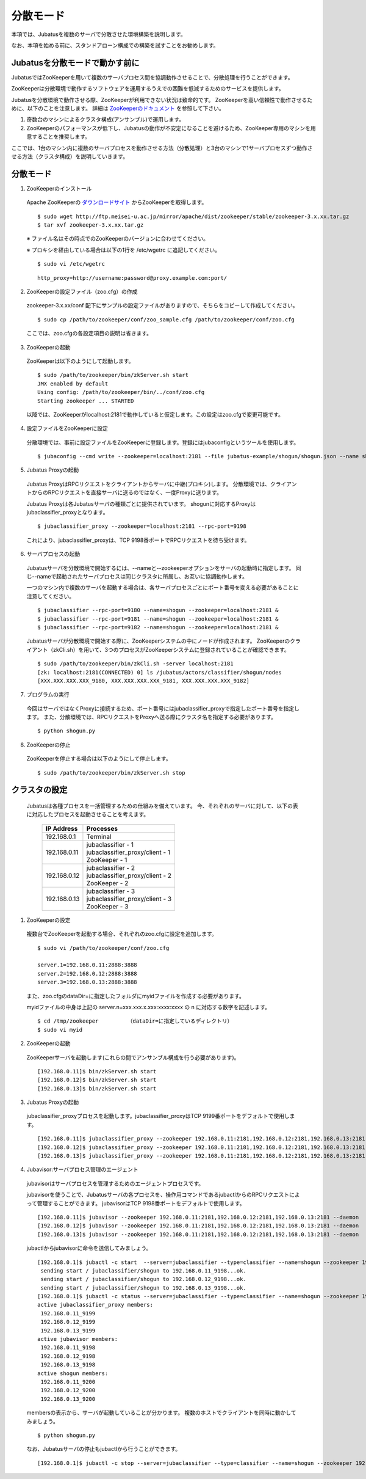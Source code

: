 ===================================================
分散モード
===================================================

本項では、Jubatusを複数のサーバで分散させた環境構築を説明します。

なお、本項を始める前に、スタンドアローン構成での構築を試すことをお勧めします。

Jubatusを分散モードで動かす前に
==================================================

JubatusではZooKeeperを用いて複数のサーバプロセス間を協調動作させることで、分散処理を行うことができます。

ZooKeeperは分散環境で動作するソフトウェアを運用するうえでの困難を低減するためのサービスを提供します。

Jubatusを分散環境で動作させる際、ZooKeeperが利用できない状況は致命的です。
ZooKeeperを高い信頼性で動作させるために、以下のことを注意します。
詳細は `ZooKeeperのドキュメント <http://oss.infoscience.co.jp/hadoop/zookeeper/docs/current/>`_ を参照して下さい。

1. 奇数台のマシンによるクラスタ構成(アンサンブル)で運用します。
2. ZooKeeperのパフォーマンスが低下し、Jubatusの動作が不安定になることを避けるため、ZooKeeper専用のマシンを用意することを推奨します。

ここでは、1台のマシン内に複数のサーバプロセスを動作させる方法（分散処理）と3台のマシンで1サーバプロセスずつ動作させる方法（クラスタ構成）を説明していきます。


分散モード
========================================

1. ZooKeeperのインストール
 
 Apache ZooKeeperの `ダウンロードサイト <http://www.apache.org/dyn/closer.cgi/zookeeper/>`_ からZooKeeperを取得します。
 
 ::
 
  $ sudo wget http://ftp.meisei-u.ac.jp/mirror/apache/dist/zookeeper/stable/zookeeper-3.x.xx.tar.gz
  $ tar xvf zookeeper-3.x.xx.tar.gz

 ※ ファイル名はその時点でのZooKeeperのバージョンに合わせてください。

 ※ プロキシを経由している場合は以下の1行を /etc/wgetrc に追記してください。
 
 ::
 
  $ sudo vi /etc/wgetrc

 ::
 
  http_proxy=http://username:password@proxy.example.com:port/


2. ZooKeeperの設定ファイル（zoo.cfg）の作成

 zookeeper-3.x.xx/conf 配下にサンプルの設定ファイルがありますので、そちらをコピーして作成してください。
 
 ::
 
  $ sudo cp /path/to/zookeeper/conf/zoo_sample.cfg /path/to/zookeeper/conf/zoo.cfg

 ここでは、zoo.cfgの各設定項目の説明は省きます。
 
3. ZooKeeperの起動
 
 ZooKeeperは以下のようにして起動します。
 
 ::
  
  $ sudo /path/to/zookeeper/bin/zkServer.sh start
  JMX enabled by default
  Using config: /path/to/zookeeper/bin/../conf/zoo.cfg
  Starting zookeeper ... STARTED

 以降では、ZooKeeperがlocalhost:2181で動作していると仮定します。この設定はzoo.cfgで変更可能です。

4. 設定ファイルをZooKeeperに設定

 分散環境では、事前に設定ファイルをZooKeeperに登録します。登録にはjubaconfigというツールを使用します。
 
 ::
 
  $ jubaconfig --cmd write --zookeeper=localhost:2181 --file jubatus-example/shogun/shogun.json --name shogun --type classifier

5. Jubatus Proxyの起動

 Jubatus ProxyはRPCリクエストをクライアントからサーバに中継(プロキシ)します。
 分散環境では、クライアントからのRPCリクエストを直接サーバに送るのではなく、一度Proxyに送ります。

 Jubatus Proxyは各Jubatusサーバの種類ごとに提供されています。
 shogunに対応するProxyはjubaclassifier_proxyとなります。

 ::
 
  $ jubaclassifier_proxy --zookeeper=localhost:2181 --rpc-port=9198

 これにより、jubaclassifier_proxyは、TCP 9198番ポートでRPCリクエストを待ち受けます。
 

6. サーバプロセスの起動

 Jubatusサーバを分散環境で開始するには、--nameと--zookeeperオプションをサーバの起動時に指定します。
 同じ--nameで起動されたサーバプロセスは同じクラスタに所属し、お互いに協調動作します。

 一つのマシン内で複数のサーバを起動する場合は、各サーバプロセスごとにポート番号を変える必要があることに注意してください。

 ::
 
  $ jubaclassifier --rpc-port=9180 --name=shogun --zookeeper=localhost:2181 &
  $ jubaclassifier --rpc-port=9181 --name=shogun --zookeeper=localhost:2181 &
  $ jubaclassifier --rpc-port=9182 --name=shogun --zookeeper=localhost:2181 &

 Jubatusサーバが分散環境で開始する際に、ZooKeeperシステムの中にノードが作成されます。
 ZooKeeperのクライアント（zkCli.sh）を用いて、3つのプロセスがZooKeeperシステムに登録されていることが確認できます。

 ::
 
  $ sudo /path/to/zookeeper/bin/zkCli.sh -server localhost:2181
  [zk: localhost:2181(CONNECTED) 0] ls /jubatus/actors/classifier/shogun/nodes
  [XXX.XXX.XXX.XXX_9180, XXX.XXX.XXX.XXX_9181, XXX.XXX.XXX.XXX_9182]


7. プログラムの実行

 今回はサーバではなくProxyに接続するため、ポート番号にはjubaclassifier_proxyで指定したポート番号を指定します。
 また、分散環境では、RPCリクエストをProxyへ送る際にクラスタ名を指定する必要があります。

 ::
 
  $ python shogun.py

8. ZooKeeperの停止

 ZooKeeperを停止する場合は以下のようにして停止します。
 
 ::
 
  $ sudo /path/to/zookeeper/bin/zkServer.sh stop


クラスタの設定
==================================================

 Jubatusは各種プロセスを一括管理するための仕組みを備えています。
 今、それぞれのサーバに対して、以下の表に対応したプロセスを起動させることを考えます。

  +-------------+------------------------------------+
  |IP Address   |Processes                           |
  +=============+====================================+
  |192.168.0.1  |  Terminal                          |
  +-------------+------------------------------------+
  |192.168.0.11 | | jubaclassifier - 1               |
  |             | | jubaclassifier_proxy/client - 1  |
  |             | | ZooKeeper - 1                    |
  +-------------+------------------------------------+
  |192.168.0.12 | | jubaclassifier - 2               |
  |             | | jubaclassifier_proxy/client - 2  |
  |             | | ZooKeeper - 2                    |
  +-------------+------------------------------------+
  |192.168.0.13 | | jubaclassifier - 3               |
  |             | | jubaclassifier_proxy/client - 3  |
  |             | | ZooKeeper - 3                    |
  +-------------+------------------------------------+

1. ZooKeeperの設定

 複数台でZooKeeperを起動する場合、それぞれのzoo.cfgに設定を追加します。
 
 ::
 
  $ sudo vi /path/to/zookeeper/conf/zoo.cfg

  server.1=192.168.0.11:2888:3888
  server.2=192.168.0.12:2888:3888
  server.3=192.168.0.13:2888:3888

 また、zoo.cfgのdataDir=に指定したフォルダにmyidファイルを作成する必要があります。
 
 myidファイルの中身は上記の server.n=xxx.xxx.x.xxx:xxxx:xxxx の n に対応する数字を記述します。
 
 ::
 
  $ cd /tmp/zookeeper         （dataDir=に指定しているディレクトリ）
  $ sudo vi myid
  
2. ZooKeeperの起動
 
 ZooKeeperサーバを起動します(これらの間でアンサンブル構成を行う必要があります)。
 
 ::
 
  [192.168.0.11]$ bin/zkServer.sh start
  [192.168.0.12]$ bin/zkServer.sh start
  [192.168.0.13]$ bin/zkServer.sh start
 
3. Jubatus Proxyの起動

 jubaclassifier_proxyプロセスを起動します。jubaclassifier_proxyはTCP 9199番ポートをデフォルトで使用します。
 
 ::
 
  [192.168.0.11]$ jubaclassifier_proxy --zookeeper 192.168.0.11:2181,192.168.0.12:2181,192.168.0.13:2181
  [192.168.0.12]$ jubaclassifier_proxy --zookeeper 192.168.0.11:2181,192.168.0.12:2181,192.168.0.13:2181
  [192.168.0.13]$ jubaclassifier_proxy --zookeeper 192.168.0.11:2181,192.168.0.12:2181,192.168.0.13:2181
  

4. Jubavisor:サーバプロセス管理のエージェント

 jubavisorはサーバプロセスを管理するためのエージェントプロセスです。

 jubavisorを使うことで、Jubatusサーバの各プロセスを、操作用コマンドであるjubactlからのRPCリクエストによって管理することができます。
 jubavisorはTCP 9198番ポートをデフォルトで使用します。
 
 ::
 
  [192.168.0.11]$ jubavisor --zookeeper 192.168.0.11:2181,192.168.0.12:2181,192.168.0.13:2181 --daemon
  [192.168.0.12]$ jubavisor --zookeeper 192.168.0.11:2181,192.168.0.12:2181,192.168.0.13:2181 --daemon
  [192.168.0.13]$ jubavisor --zookeeper 192.168.0.11:2181,192.168.0.12:2181,192.168.0.13:2181 --daemon
 
 jubactlからjubavisorに命令を送信してみましょう。
 
 ::
 
  [192.168.0.1]$ jubactl -c start  --server=jubaclassifier --type=classifier --name=shogun --zookeeper 192.168.0.11:2181,192.168.0.12:2181,192.168.0.13:2181
   sending start / jubaclassifier/shogun to 192.168.0.11_9198...ok.
   sending start / jubaclassifier/shogun to 192.168.0.12_9198...ok.
   sending start / jubaclassifier/shogun to 192.168.0.13_9198...ok.
  [192.168.0.1]$ jubactl -c status --server=jubaclassifier --type=classifier --name=shogun --zookeeper 192.168.0.11:2181,192.168.0.12:2181,192.168.0.13:2181
  active jubaclassifier_proxy members:
   192.168.0.11_9199
   192.168.0.12_9199
   192.168.0.13_9199
  active jubavisor members:
   192.168.0.11_9198
   192.168.0.12_9198
   192.168.0.13_9198
  active shogun members:
   192.168.0.11_9200
   192.168.0.12_9200
   192.168.0.13_9200
   
 membersの表示から、サーバが起動していることが分かります。
 複数のホストでクライアントを同時に動かしてみましょう。
 
 ::
 
  $ python shogun.py
 
 なお、Jubatusサーバの停止もjubactlから行うことができます。
 
 ::
 
  [192.168.0.1]$ jubactl -c stop --server=jubaclassifier --type=classifier --name=shogun --zookeeper 192.168.0.11:2181,192.168.0.12:2181,192.168.0.13:2181
  
  
